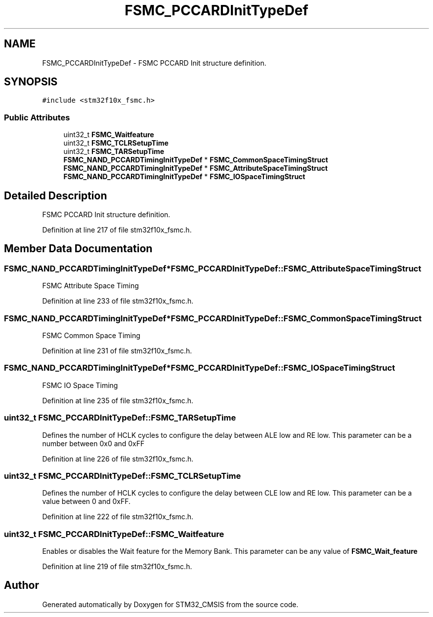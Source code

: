 .TH "FSMC_PCCARDInitTypeDef" 3 "Sun Apr 16 2017" "STM32_CMSIS" \" -*- nroff -*-
.ad l
.nh
.SH NAME
FSMC_PCCARDInitTypeDef \- FSMC PCCARD Init structure definition\&.  

.SH SYNOPSIS
.br
.PP
.PP
\fC#include <stm32f10x_fsmc\&.h>\fP
.SS "Public Attributes"

.in +1c
.ti -1c
.RI "uint32_t \fBFSMC_Waitfeature\fP"
.br
.ti -1c
.RI "uint32_t \fBFSMC_TCLRSetupTime\fP"
.br
.ti -1c
.RI "uint32_t \fBFSMC_TARSetupTime\fP"
.br
.ti -1c
.RI "\fBFSMC_NAND_PCCARDTimingInitTypeDef\fP * \fBFSMC_CommonSpaceTimingStruct\fP"
.br
.ti -1c
.RI "\fBFSMC_NAND_PCCARDTimingInitTypeDef\fP * \fBFSMC_AttributeSpaceTimingStruct\fP"
.br
.ti -1c
.RI "\fBFSMC_NAND_PCCARDTimingInitTypeDef\fP * \fBFSMC_IOSpaceTimingStruct\fP"
.br
.in -1c
.SH "Detailed Description"
.PP 
FSMC PCCARD Init structure definition\&. 
.PP
Definition at line 217 of file stm32f10x_fsmc\&.h\&.
.SH "Member Data Documentation"
.PP 
.SS "\fBFSMC_NAND_PCCARDTimingInitTypeDef\fP* FSMC_PCCARDInitTypeDef::FSMC_AttributeSpaceTimingStruct"
FSMC Attribute Space Timing 
.PP
Definition at line 233 of file stm32f10x_fsmc\&.h\&.
.SS "\fBFSMC_NAND_PCCARDTimingInitTypeDef\fP* FSMC_PCCARDInitTypeDef::FSMC_CommonSpaceTimingStruct"
FSMC Common Space Timing 
.PP
Definition at line 231 of file stm32f10x_fsmc\&.h\&.
.SS "\fBFSMC_NAND_PCCARDTimingInitTypeDef\fP* FSMC_PCCARDInitTypeDef::FSMC_IOSpaceTimingStruct"
FSMC IO Space Timing 
.PP
Definition at line 235 of file stm32f10x_fsmc\&.h\&.
.SS "uint32_t FSMC_PCCARDInitTypeDef::FSMC_TARSetupTime"
Defines the number of HCLK cycles to configure the delay between ALE low and RE low\&. This parameter can be a number between 0x0 and 0xFF 
.PP
Definition at line 226 of file stm32f10x_fsmc\&.h\&.
.SS "uint32_t FSMC_PCCARDInitTypeDef::FSMC_TCLRSetupTime"
Defines the number of HCLK cycles to configure the delay between CLE low and RE low\&. This parameter can be a value between 0 and 0xFF\&. 
.PP
Definition at line 222 of file stm32f10x_fsmc\&.h\&.
.SS "uint32_t FSMC_PCCARDInitTypeDef::FSMC_Waitfeature"
Enables or disables the Wait feature for the Memory Bank\&. This parameter can be any value of \fBFSMC_Wait_feature\fP 
.PP
Definition at line 219 of file stm32f10x_fsmc\&.h\&.

.SH "Author"
.PP 
Generated automatically by Doxygen for STM32_CMSIS from the source code\&.
